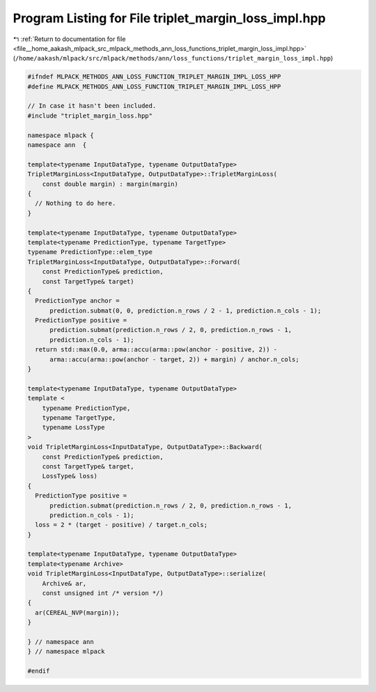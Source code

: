 
.. _program_listing_file__home_aakash_mlpack_src_mlpack_methods_ann_loss_functions_triplet_margin_loss_impl.hpp:

Program Listing for File triplet_margin_loss_impl.hpp
=====================================================

|exhale_lsh| :ref:`Return to documentation for file <file__home_aakash_mlpack_src_mlpack_methods_ann_loss_functions_triplet_margin_loss_impl.hpp>` (``/home/aakash/mlpack/src/mlpack/methods/ann/loss_functions/triplet_margin_loss_impl.hpp``)

.. |exhale_lsh| unicode:: U+021B0 .. UPWARDS ARROW WITH TIP LEFTWARDS

.. code-block:: cpp

   
   #ifndef MLPACK_METHODS_ANN_LOSS_FUNCTION_TRIPLET_MARGIN_IMPL_LOSS_HPP
   #define MLPACK_METHODS_ANN_LOSS_FUNCTION_TRIPLET_MARGIN_IMPL_LOSS_HPP
   
   // In case it hasn't been included.
   #include "triplet_margin_loss.hpp"
   
   namespace mlpack {
   namespace ann  {
   
   template<typename InputDataType, typename OutputDataType>
   TripletMarginLoss<InputDataType, OutputDataType>::TripletMarginLoss(
       const double margin) : margin(margin)
   {
     // Nothing to do here.
   }
   
   template<typename InputDataType, typename OutputDataType>
   template<typename PredictionType, typename TargetType>
   typename PredictionType::elem_type
   TripletMarginLoss<InputDataType, OutputDataType>::Forward(
       const PredictionType& prediction,
       const TargetType& target)
   {
     PredictionType anchor =
         prediction.submat(0, 0, prediction.n_rows / 2 - 1, prediction.n_cols - 1);
     PredictionType positive =
         prediction.submat(prediction.n_rows / 2, 0, prediction.n_rows - 1,
         prediction.n_cols - 1);
     return std::max(0.0, arma::accu(arma::pow(anchor - positive, 2)) -
         arma::accu(arma::pow(anchor - target, 2)) + margin) / anchor.n_cols;
   }
   
   template<typename InputDataType, typename OutputDataType>
   template <
       typename PredictionType,
       typename TargetType,
       typename LossType
   >
   void TripletMarginLoss<InputDataType, OutputDataType>::Backward(
       const PredictionType& prediction,
       const TargetType& target,
       LossType& loss)
   {
     PredictionType positive =
         prediction.submat(prediction.n_rows / 2, 0, prediction.n_rows - 1,
         prediction.n_cols - 1);
     loss = 2 * (target - positive) / target.n_cols;
   }
   
   template<typename InputDataType, typename OutputDataType>
   template<typename Archive>
   void TripletMarginLoss<InputDataType, OutputDataType>::serialize(
       Archive& ar,
       const unsigned int /* version */)
   {
     ar(CEREAL_NVP(margin));
   }
   
   } // namespace ann
   } // namespace mlpack
   
   #endif
